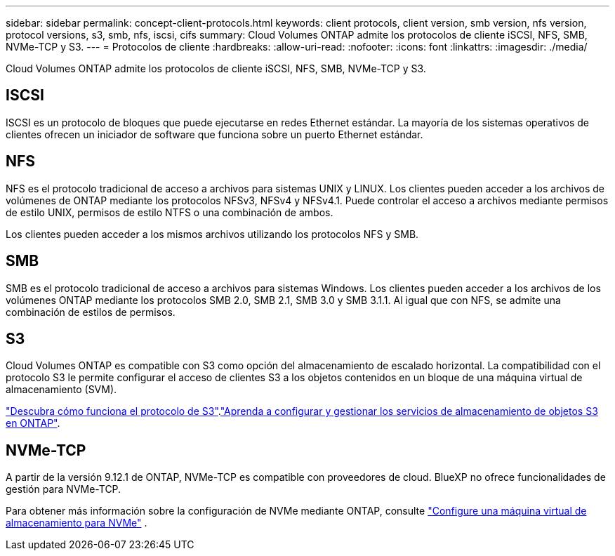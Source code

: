 ---
sidebar: sidebar 
permalink: concept-client-protocols.html 
keywords: client protocols, client version, smb version, nfs version, protocol versions, s3, smb, nfs, iscsi, cifs 
summary: Cloud Volumes ONTAP admite los protocolos de cliente iSCSI, NFS, SMB, NVMe-TCP y S3. 
---
= Protocolos de cliente
:hardbreaks:
:allow-uri-read: 
:nofooter: 
:icons: font
:linkattrs: 
:imagesdir: ./media/


[role="lead"]
Cloud Volumes ONTAP admite los protocolos de cliente iSCSI, NFS, SMB, NVMe-TCP y S3.



== ISCSI

ISCSI es un protocolo de bloques que puede ejecutarse en redes Ethernet estándar. La mayoría de los sistemas operativos de clientes ofrecen un iniciador de software que funciona sobre un puerto Ethernet estándar.



== NFS

NFS es el protocolo tradicional de acceso a archivos para sistemas UNIX y LINUX. Los clientes pueden acceder a los archivos de volúmenes de ONTAP mediante los protocolos NFSv3, NFSv4 y NFSv4.1. Puede controlar el acceso a archivos mediante permisos de estilo UNIX, permisos de estilo NTFS o una combinación de ambos.

Los clientes pueden acceder a los mismos archivos utilizando los protocolos NFS y SMB.



== SMB

SMB es el protocolo tradicional de acceso a archivos para sistemas Windows. Los clientes pueden acceder a los archivos de los volúmenes ONTAP mediante los protocolos SMB 2.0, SMB 2.1, SMB 3.0 y SMB 3.1.1. Al igual que con NFS, se admite una combinación de estilos de permisos.



== S3

Cloud Volumes ONTAP es compatible con S3 como opción del almacenamiento de escalado horizontal. La compatibilidad con el protocolo S3 le permite configurar el acceso de clientes S3 a los objetos contenidos en un bloque de una máquina virtual de almacenamiento (SVM).

link:https://docs.netapp.com/us-en/ontap/s3-multiprotocol/index.html#how-s3-multiprotocol-works["Descubra cómo funciona el protocolo de S3"^].link:https://docs.netapp.com/us-en/ontap/object-storage-management/index.html["Aprenda a configurar y gestionar los servicios de almacenamiento de objetos S3 en ONTAP"^].



== NVMe-TCP

A partir de la versión 9.12.1 de ONTAP, NVMe-TCP es compatible con proveedores de cloud. BlueXP no ofrece funcionalidades de gestión para NVMe-TCP.

Para obtener más información sobre la configuración de NVMe mediante ONTAP, consulte https://docs.netapp.com/us-en/ontap/san-admin/configure-svm-nvme-task.html["Configure una máquina virtual de almacenamiento para NVMe"^] .
